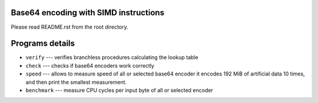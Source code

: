 Base64 encoding with SIMD instructions
--------------------------------------------------------------------------------

Please read README.rst from the root directory.


Programs details
--------------------------------------------------

* ``verify`` --- verifies branchless procedures calculating the lookup table
* ``check`` --- checks if base64 encoders work correctly
* ``speed`` --- allows to measure speed of all or selected base64 encoder
  it encodes 192 MiB of artificial data 10 times, and then print the smallest
  measurement.
* ``benchmark`` --- measure CPU cycles per input byte of all or selected encoder
